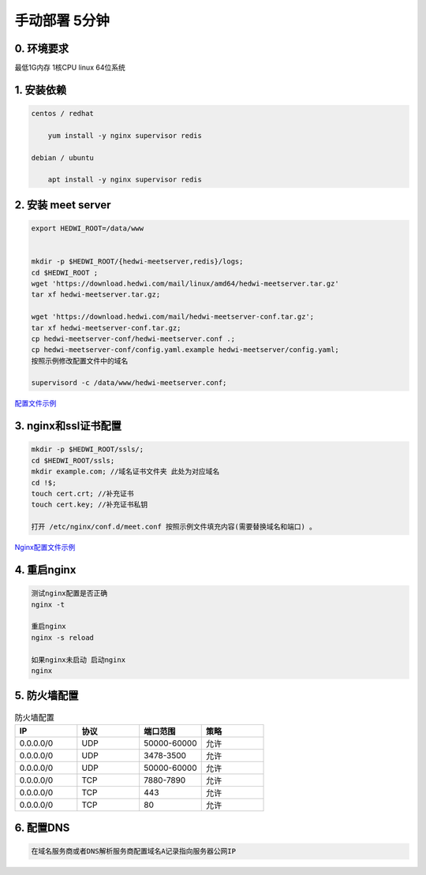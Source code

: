 .. _help-manual-install:

.. _manual-install:


手动部署 5分钟
------------------------

0. 环境要求
=====================
最低1G内存 1核CPU  linux 64位系统


1. 安装依赖  
======================================

.. code-block:: bash

    centos / redhat

        yum install -y nginx supervisor redis

    debian / ubuntu 

        apt install -y nginx supervisor redis


2. 安装 meet server
===============================================


.. code-block:: bash

    export HEDWI_ROOT=/data/www   


    mkdir -p $HEDWI_ROOT/{hedwi-meetserver,redis}/logs;
    cd $HEDWI_ROOT ;
    wget 'https://download.hedwi.com/mail/linux/amd64/hedwi-meetserver.tar.gz'
    tar xf hedwi-meetserver.tar.gz;

    wget 'https://download.hedwi.com/mail/hedwi-meetserver-conf.tar.gz';
    tar xf hedwi-meetserver-conf.tar.gz;
    cp hedwi-meetserver-conf/hedwi-meetserver.conf .;
    cp hedwi-meetserver-conf/config.yaml.example hedwi-meetserver/config.yaml;
    按照示例修改配置文件中的域名

    supervisord -c /data/www/hedwi-meetserver.conf;


`配置文件示例 </meet/meet_conf.html>`_



3. nginx和ssl证书配置
===============================================


.. code-block:: json

    mkdir -p $HEDWI_ROOT/ssls/;
    cd $HEDWI_ROOT/ssls;
    mkdir example.com; //域名证书文件夹 此处为对应域名
    cd !$; 
    touch cert.crt; //补充证书
    touch cert.key; //补充证书私钥

    打开 /etc/nginx/conf.d/meet.conf 按照示例文件填充内容(需要替换域名和端口) 。

`Nginx配置文件示例 </meet/nginx_conf.html>`_


4. 重启nginx  
===============================================


.. code-block:: bash

    测试nginx配置是否正确
    nginx -t

    重启nginx 
    nginx -s reload

    如果nginx未启动 启动nginx
    nginx


5. 防火墙配置
===============================================

.. list-table:: 防火墙配置
   :widths: 25 25 25 25
   :header-rows: 1

   * - IP
     - 协议
     - 端口范围
     - 策略
   * - 0.0.0.0/0
     - UDP
     - 50000-60000
     - 允许
   * - 0.0.0.0/0
     - UDP
     - 3478-3500
     - 允许
   * - 0.0.0.0/0
     - UDP
     - 50000-60000
     - 允许
   * - 0.0.0.0/0
     - TCP
     - 7880-7890
     - 允许
   * - 0.0.0.0/0
     - TCP
     - 443
     - 允许
   * - 0.0.0.0/0
     - TCP
     - 80
     - 允许

6. 配置DNS
===============================================

.. code-block:: bash

    在域名服务商或者DNS解析服务商配置域名A记录指向服务器公网IP


